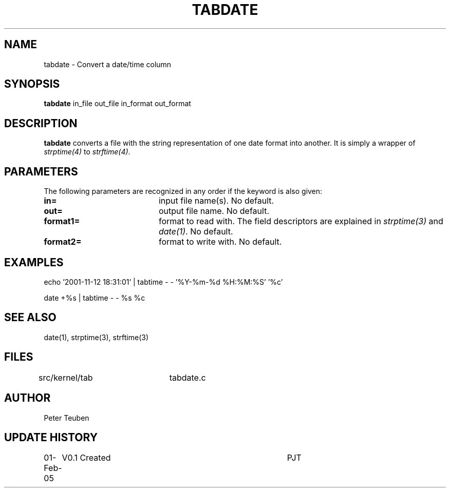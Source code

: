 .TH TABDATE 1NEMO "1 February 2005"
.SH NAME
tabdate \- Convert a date/time column
.SH SYNOPSIS
\fBtabdate\fP in_file out_file in_format out_format
.SH DESCRIPTION
\fBtabdate\fP converts a file with the string representation of one date
format into another. It is simply a wrapper of 
\fIstrptime(4)\fP to \fIstrftime(4)\fP.
.SH PARAMETERS
The following parameters are recognized in any order if the keyword
is also given:
.TP 20
\fBin=\fP
input file name(s). 
No default.
.TP 20
\fBout=\fP
output file name. 
No default.
.TP 20
\fBformat1=\fP
format to read with. The field descriptors are 
explained in \fIstrptime(3)\fP and \fIdate(1)\fP.
No default.
.TP 20
\fBformat2=\fP
format to write with.
No default.
.SH EXAMPLES

.nf
echo '2001-11-12 18:31:01' | tabtime - - '%Y-%m-%d %H:%M:%S' '%c'

date +%s | tabtime - - %s %c
.fi
.SH SEE ALSO
date(1), strptime(3), strftime(3)
.SH FILES
.nf
src/kernel/tab	tabdate.c
.fi
.SH AUTHOR
Peter Teuben
.SH UPDATE HISTORY
.nf
.ta +1.0i +4.0i
01-Feb-05	V0.1 Created	PJT
.fi
